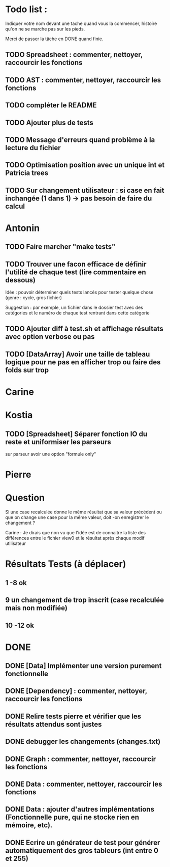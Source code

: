* Todo list :
Indiquer votre nom devant une tache quand vous la commencer, histoire
qu'on ne se marche pas sur les pieds.

Merci de passer la tâche en DONE quand finie.

** TODO Spreadsheet : commenter, nettoyer, raccourcir les fonctions
** TODO AST : commenter, nettoyer, raccourcir les fonctions
** TODO compléter le README
** TODO Ajouter plus de tests
** TODO Message d'erreurs quand problème à la lecture du fichier
** TODO Optimisation position avec un unique int et Patricia trees
** TODO Sur changement utilisateur : si case en fait inchangée (1 dans 1) -> pas besoin de faire du calcul

* Antonin
** TODO Faire marcher "make tests"
** TODO Trouver une facon efficace de définir l'utilité de chaque test (lire commentaire en dessous)
Idée : pouvoir déterminer quels tests lancés pour tester quelque chose
(genre : cycle, gros fichier)

Suggestion : par exemple, un fichier dans le dossier test avec des
catégories et le numéro de chaque test rentrant dans cette catégorie

** TODO Ajouter diff à test.sh et affichage résultats avec option verbose ou pas
** TODO [DataArray] Avoir une taille de tableau logique pour ne pas en afficher trop ou faire des folds sur trop
* Carine
* Kostia
** TODO [Spreadsheet] Séparer fonction IO du reste et uniformiser les parseurs
  sur parseur avoir une option "formule only"

* Pierre

* Question
Si une case recalculée donne le même résultat que sa valeur précédent
ou que on change une case pour la même valeur, doit -on enregistrer le
changement ?

Carine : Je dirais que non vu que l'idée est de connaitre la liste des
différences entre le fichier view0 et le résultat après chaque modif
utilisateur



* Résultats Tests (à déplacer)
** 1 -8 ok
** 9 un changement de trop inscrit (case recalculée mais non modifiée)
** 10 -12 ok


* DONE
** DONE [Data] Implémenter une version purement fonctionnelle

** DONE [Dependency] : commenter, nettoyer, raccourcir les fonctions
** DONE Relire tests pierre et vérifier que les résultats attendus sont justes
** DONE debugger les changements (changes.txt)
** DONE Graph : commenter, nettoyer, raccourcir les fonctions
** DONE Data : commenter, nettoyer, raccourcir les fonctions
** DONE Data : ajouter d'autres implémentations (Fonctionnelle pure, qui ne stocke rien en mémoire, etc).
** DONE Ecrire un générateur de test pour générer automatiquement des gros tableurs (int entre 0 et 255)
